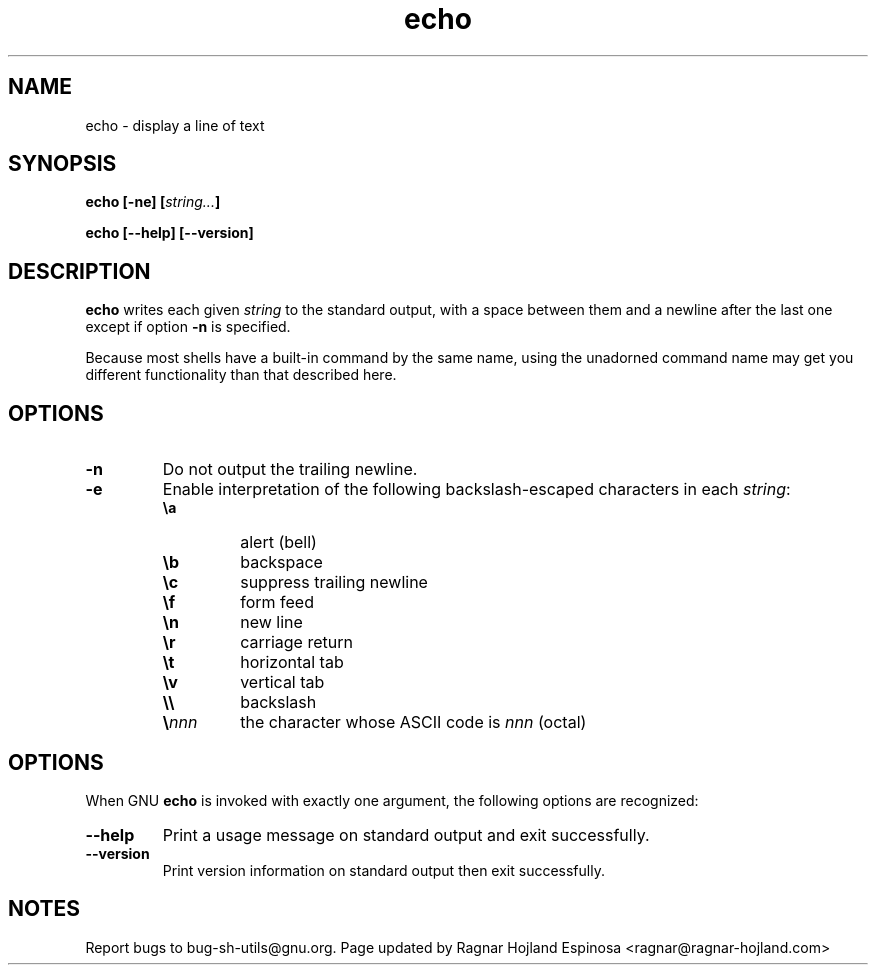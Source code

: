 .\" You may copy, distribute and modify under the terms of the LDP General
.\" Public License as specified in the LICENSE file that comes with the
.\" gnumaniak distribution
.\"
.\" The author kindly requests that no comments regarding the "better"
.\" suitability or up-to-date notices of any info documentation alternative
.\" is added without contacting him first.
.\"
.\" (C) 1999-2002 Ragnar Hojland Espinosa <ragnar@ragnar-hojland.com>
.\"
.\"     GNU echo man page
.\"     man pages are NOT obsolete!
.\"     <ragnar@ragnar-hojland.com>
.TH echo 1 "18 June 2002" "GNU Shell Utilities 2.1"
.SH NAME
echo \- display a line of text
.SH SYNOPSIS
.BI "echo [-ne] [" string... ]
.sp
.B echo [\-\-help] [\-\-version]
.SH DESCRIPTION
.B echo
writes each given \fIstring\fP to the standard output, with a space
between them and a newline after the last one except if option
.B \-n
is specified.
.PP
Because most shells have a built-in command by the same name, using
the unadorned command name may get you different functionality than that
described here. 
.SH OPTIONS
.TP
.B \-n
Do not output the trailing newline.
.TP
.B \-e
Enable interpretation of the following backslash-escaped characters in
each 
.IR string :
.RS
.PD 0
.TP
.B \ea
alert (bell)
.TP
.B \eb
backspace
.TP
.B \ec
suppress trailing newline
.TP
.B \ef
form feed
.TP
.B \en
new line
.TP
.B \er
carriage return
.TP
.B \et
horizontal tab
.TP
.B \ev
vertical tab
.TP
.B \e\e
backslash
.TP
.BI \e nnn
the character whose ASCII code is \fInnn\fP (octal)
.PD
.RE
.SH OPTIONS
When GNU
.B echo
is invoked with exactly one argument, the following options are recognized:
.TP
.B "\-\-help"
Print a usage message on standard output and exit successfully.
.TP
.B "\-\-version"
Print version information on standard output then exit successfully.
.SH NOTES
Report bugs to bug-sh-utils@gnu.org.
Page updated by Ragnar Hojland Espinosa <ragnar@ragnar-hojland.com>
